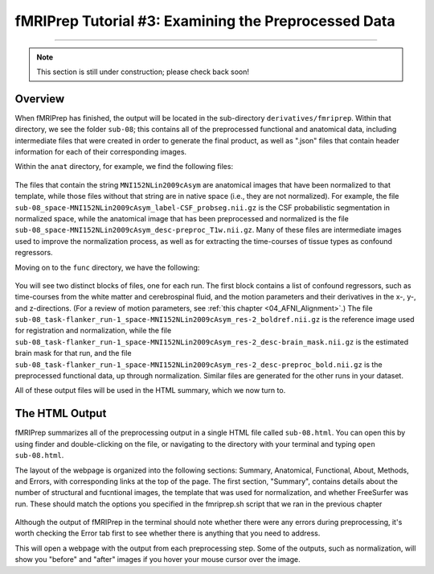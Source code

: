 .. _fMRIPrep_Demo_3_ExaminingPreprocData:

fMRIPrep Tutorial #3: Examining the Preprocessed Data
=====================================================

---------

.. note::

  This section is still under construction; please check back soon!

Overview
********

When fMRIPrep has finished, the output will be located in the sub-directory ``derivatives/fmriprep``. Within that directory, we see the folder ``sub-08``; this contains all of the preprocessed functional and anatomical data, including intermediate files that were created in order to generate the final product, as well as ".json" files that contain header information for each of their corresponding images.

Within the ``anat`` directory, for example, we find the following files:

.. figure:: 03_fMRIPrep_Output_Anat.png

The files that contain the string ``MNI152NLin2009cAsym`` are anatomical images that have been normalized to that template, while those files without that string are in native space (i.e., they are not normalized). For example, the file ``sub-08_space-MNI152NLin2009cAsym_label-CSF_probseg.nii.gz`` is the CSF probabilistic segmentation in normalized space, while the anatomical image that has been preprocessed and normalized is the file ``sub-08_space-MNI152NLin2009cAsym_desc-preproc_T1w.nii.gz``. Many of these files are intermediate images used to improve the normalization process, as well as for extracting the time-courses of tissue types as confound regressors.

Moving on to the ``func`` directory, we have the following:

.. figure:: 03_fMRIPrep_Output_Func.png

You will see two distinct blocks of files, one for each run. The first block contains a list of confound regressors, such as time-courses from the white matter and cerebrospinal fluid, and the motion parameters and their derivatives in the x-, y-, and z-directions. (For a review of motion parameters, see :ref:`this chapter <04_AFNI_Alignment>`.) The file ``sub-08_task-flanker_run-1_space-MNI152NLin2009cAsym_res-2_boldref.nii.gz`` is the reference image used for registration and normalization, while the file ``sub-08_task-flanker_run-1_space-MNI152NLin2009cAsym_res-2_desc-brain_mask.nii.gz`` is the estimated brain mask for that run, and the file ``sub-08_task-flanker_run-1_space-MNI152NLin2009cAsym_res-2_desc-preproc_bold.nii.gz`` is the preprocessed functional data, up through normalization. Similar files are generated for the other runs in your dataset.

All of these output files will be used in the HTML summary, which we now turn to.

The HTML Output
***************

fMRIPrep summarizes all of the preprocessing output in a single HTML file called ``sub-08.html``. You can open this by using finder and double-clicking on the file, or navigating to the directory with your terminal and typing ``open sub-08.html``.

The layout of the webpage is organized into the following sections: Summary, Anatomical, Functional, About, Methods, and Errors, with corresponding links at the top of the page. The first section, "Summary", contains details about the number of structural and fucntional images, the template that was used for normalization, and whether FreeSurfer was run. These should match the options you specified in the fmriprep.sh script that we ran in the previous chapter

.. figure:: 03_HTML_Ribbon.png

Although the output of fMRIPrep in the terminal should note whether there were any errors during preprocessing, it's worth checking the Error tab first to see whether there is anything that you need to address.

This will open a webpage with the output from each preprocessing step. Some of the outputs, such as normalization, will show you "before" and "after" images if you hover your mouse cursor over the image.

